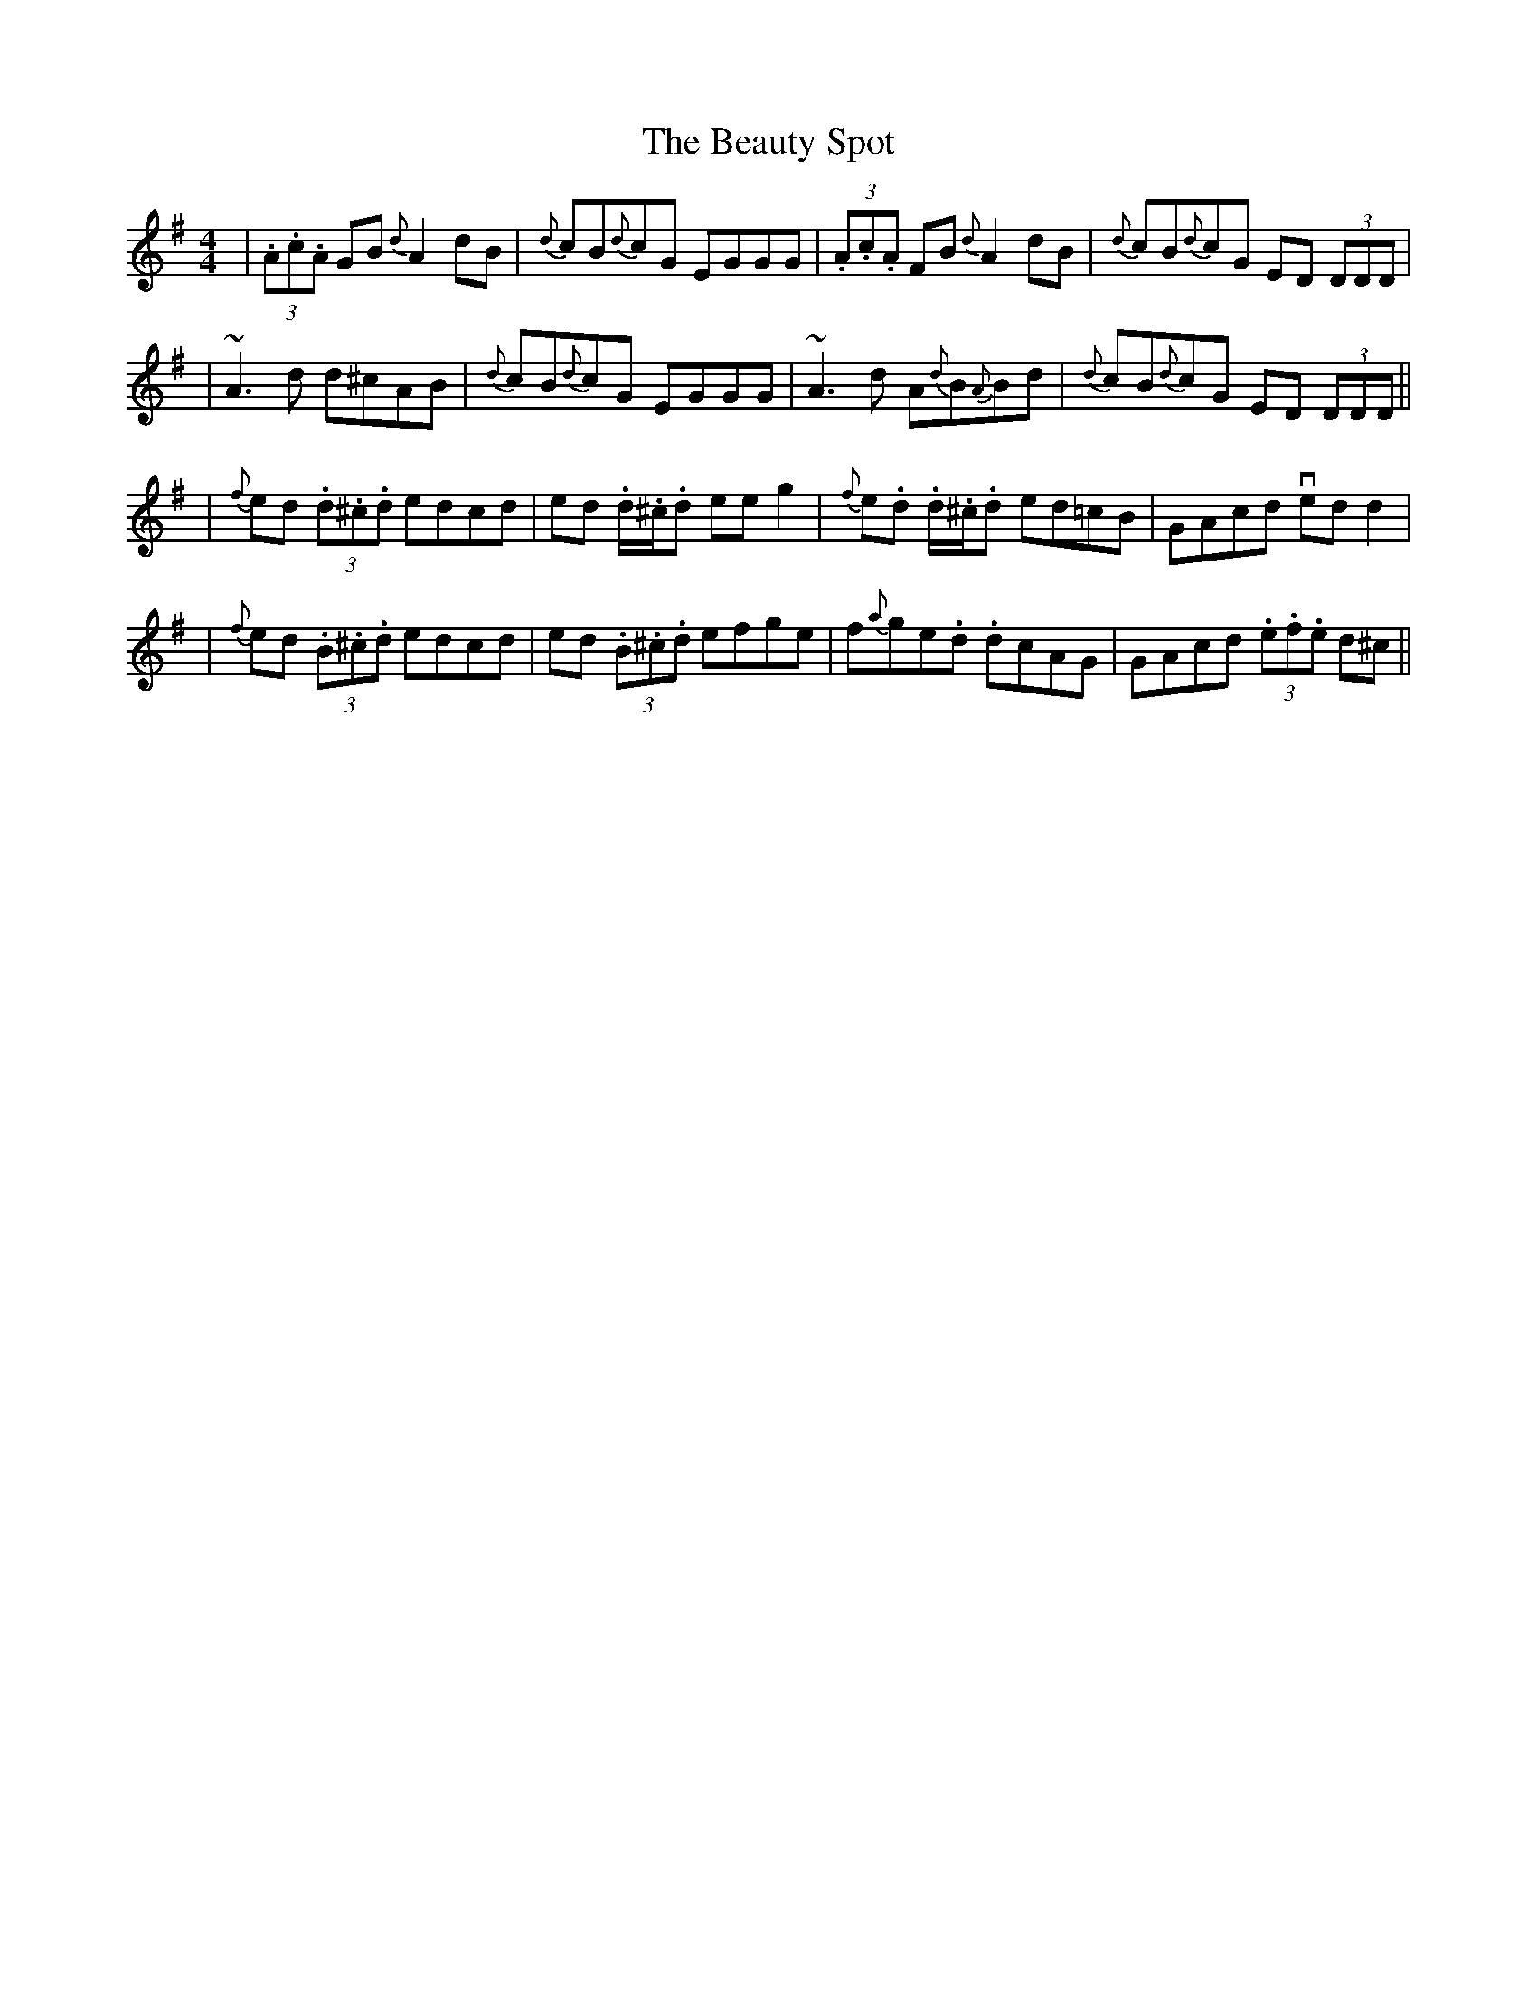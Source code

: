 X: 6
T: Beauty Spot, The
Z: swisspiper
S: https://thesession.org/tunes/1270#setting22656
R: reel
M: 4/4
L: 1/8
K: Dmix
|(3.A.c.A GB {d}A2 dB|{d}cB{d}cG EGGG|(3.A.c.A FB {d}A2dB|{d}cB{d}cG ED (3DDD|
|~A3d d^cAB|{d}cB{d}cG EGGG|~A3d A{d}B{A}Bd|{d}cB{d}cG ED (3DDD||
|{f}ed (3.d.^c.d edcd|ed .d/.^c/.d eeg2|{f}e.d .d/.^c/.d ed=cB|GAcd vedd2|
|{f}ed (3.B.^c.d edcd|ed (3.B.^c.d efge|f{a}ge.d .dcAG|GAcd (3.e.f.e d^c||
